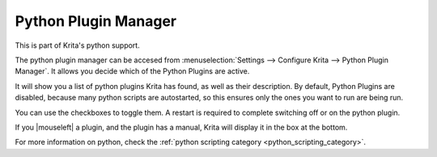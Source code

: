 .. _python_plugin_manager:

=====================
Python Plugin Manager
=====================

This is part of Krita's python support.

.. image:: /images/en/Krita_4_0_preferences_python_plugin_manager.png
   :width: 800
   :align: center

The python plugin manager can be accesed from :menuselection:`Settings --> Configure Krita --> Python Plugin Manager`. It allows you decide which of the Python Plugins are active.

It will show you a list of python plugins Krita has found, as well as their description. By default, Python Plugins are disabled, because many python scripts are autostarted, so this ensures only the ones you want to run are being run.

You can use the checkboxes to toggle them. A restart is required to complete switching off or on the python plugin.

If you |mouseleft| a plugin, and the plugin has a manual, Krita will display it in the box at the bottom.

For more information on python, check the :ref:`python scripting category <python_scripting_category>`.
